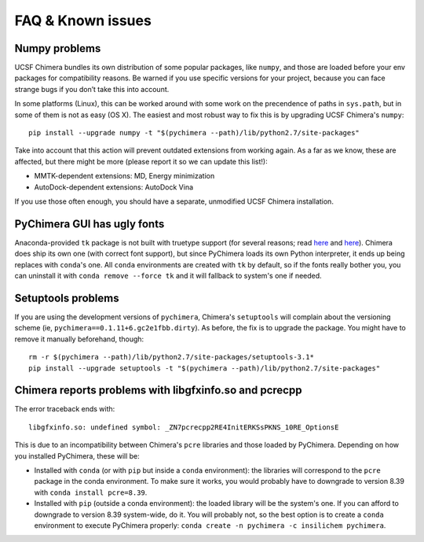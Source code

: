 FAQ & Known issues
==================

Numpy problems
--------------

UCSF Chimera bundles its own distribution of some popular packages, like
``numpy``, and those are loaded before your env packages for compatibility
reasons. Be warned if you use specific versions for your project,
because you can face strange bugs if you don’t take this into account.

In some platforms (Linux), this can be worked around with some work on
the precendence of paths in ``sys.path``, but in some of them is not as easy (OS X).
The easiest and most robust way to fix this is by upgrading UCSF Chimera's ``numpy``:

::

    pip install --upgrade numpy -t "$(pychimera --path)/lib/python2.7/site-packages"

Take into account that this action will prevent outdated extensions from working again. As a far as we know, these are affected, but there might be more (please report it so we can update this list!):

- MMTK-dependent extensions: MD, Energy minimization
- AutoDock-dependent extensions: AutoDock Vina

If you use those often enough, you should have a separate, unmodified UCSF Chimera installation.

PyChimera GUI has ugly fonts
----------------------------

Anaconda-provided ``tk`` package is not built with truetype support (for several reasons; read `here <https://github.com/ContinuumIO/anaconda-issues/issues/776>`_ and `here <https://github.com/ContinuumIO/anaconda-issues/issues/6833>`_). Chimera does ship its own one (with correct font support), but since PyChimera loads its own Python interpreter, it ends up being replaces with ``conda``'s one. All ``conda`` environments are created with ``tk`` by default, so if the fonts really bother you, you can uninstall it with ``conda remove --force tk`` and it will fallback to system's one if needed.

Setuptools problems
-------------------

If you are using the development versions of ``pychimera``, Chimera's ``setuptools`` will
complain about the versioning scheme (ie, ``pychimera==0.1.11+6.gc2e1fbb.dirty``). As before,
the fix is to upgrade the package. You might have to remove it manually beforehand, though:

::

    rm -r $(pychimera --path)/lib/python2.7/site-packages/setuptools-3.1*
    pip install --upgrade setuptools -t "$(pychimera --path)/lib/python2.7/site-packages"

Chimera reports problems with libgfxinfo.so and pcrecpp
-------------------------------------------------------

The error traceback ends with:

::

    libgfxinfo.so: undefined symbol: _ZN7pcrecpp2RE4InitERKSsPKNS_10RE_OptionsE

This is due to an incompatibility between Chimera's ``pcre`` libraries and those loaded by PyChimera. Depending on how you installed PyChimera, these will be:

- Installed with ``conda`` (or with ``pip`` but inside a ``conda`` environment): the libraries will correspond to the ``pcre`` package in the conda environment. To make sure it works, you would probably have to downgrade to version 8.39 with ``conda install pcre=8.39``.
- Installed with ``pip`` (outside a conda environment): the loaded library will be the system's one. If you can afford to downgrade to version 8.39 system-wide, do it. You will probably not, so the best option is to create a ``conda`` environment to execute PyChimera properly: ``conda create -n pychimera -c insilichem pychimera``.
